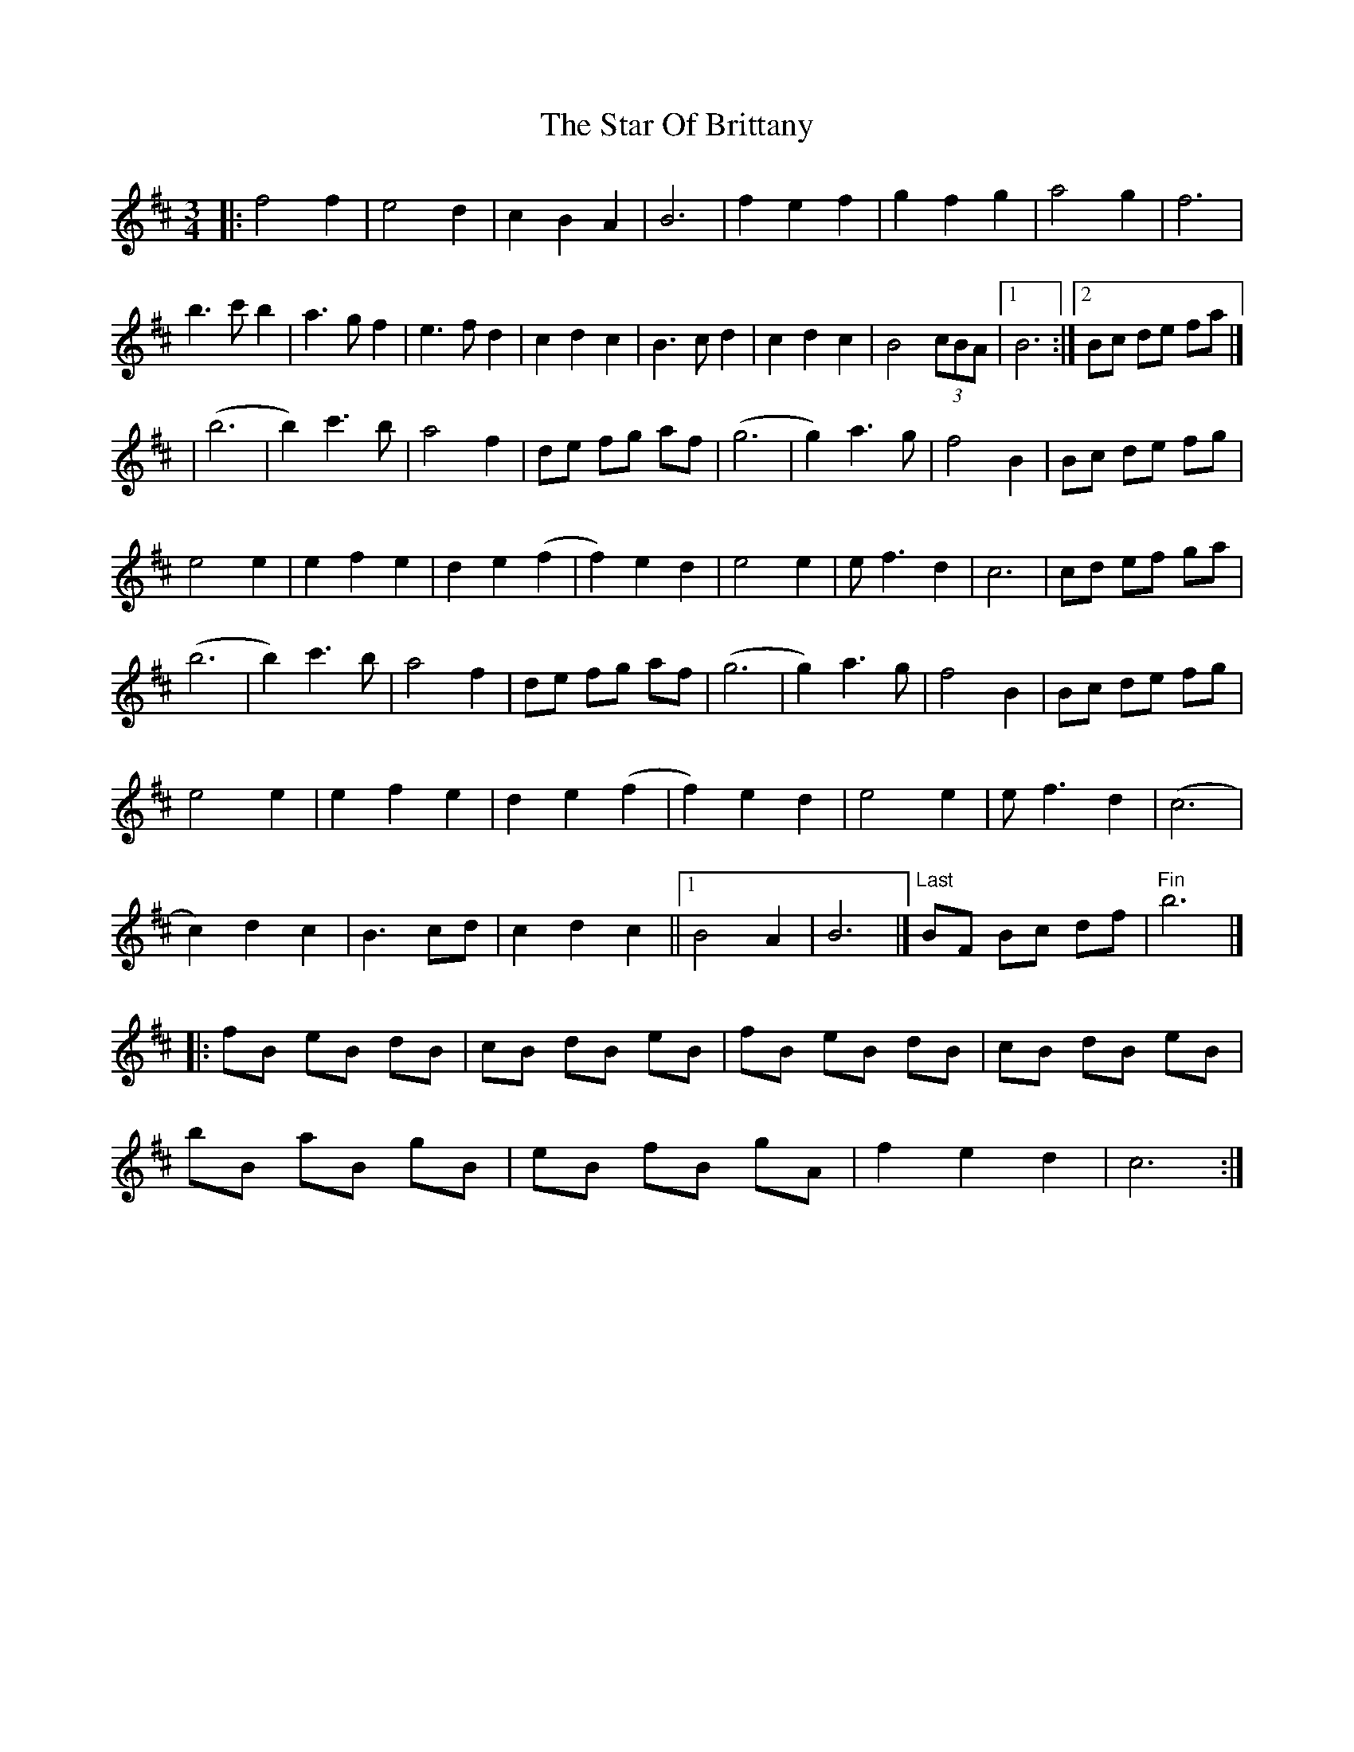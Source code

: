 X: 1
T: Star Of Brittany, The
Z: geoffwright
S: https://thesession.org/tunes/8586#setting8586
R: waltz
M: 3/4
L: 1/8
K: Dmaj
|:f4f2|e4d2|c2B2A2|B6|f2e2f2|g2f2g2|a4g2|f6|
b3c' b2|a3gf2|e3fd2|c2d2c2|B3cd2|c2d2c2|B4 (3cBA|1B6:|2Bc de fa|]
|;(b6|b2)c'3b|a4f2|de fg af|(g6|g2) a3g|f4B2|Bc de fg|
e4e2|e2f2e2|d2e2(f2|f2)e2d2|e4e2|ef3 d2|c6|cd ef ga|
(b6|b2)c'3b|a4f2|de fg af|(g6|g2) a3g|f4B2|Bc de fg|
e4e2|e2f2e2|d2e2(f2|f2)e2d2|e4e2|ef3 d2|(c6|
c2)d2c2|B3cd|c2d2c2||1B4A2|B6|]"Last"BF Bc df|"Fin"b6|]
|:fB eB dB|cB dB eB|fB eB dB|cB dB eB|
bB aB gB|eB fB gA|f2e2d2|c6:|
